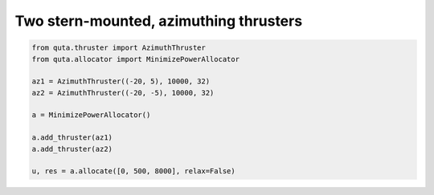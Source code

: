 .. quta-simple-example

Two stern-mounted, azimuthing thrusters 
==========================================

.. code:: python

    from quta.thruster import AzimuthThruster
    from quta.allocator import MinimizePowerAllocator
    
    az1 = AzimuthThruster((-20, 5), 10000, 32)
    az2 = AzimuthThruster((-20, -5), 10000, 32)

    a = MinimizePowerAllocator()
    
    a.add_thruster(az1)
    a.add_thruster(az2)
    
    u, res = a.allocate([0, 500, 8000], relax=False)